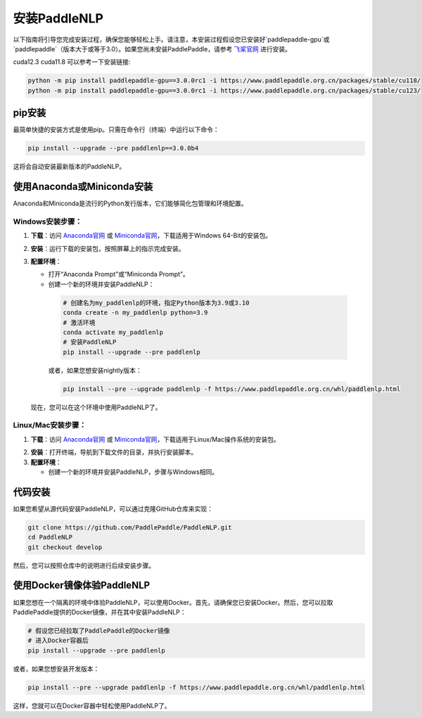 安装PaddleNLP
~~~~~~~~~~~~~~~

以下指南将引导您完成安装过程，确保您能够轻松上手。请注意，本安装过程假设您已安装好`paddlepaddle-gpu`或`paddlepaddle`（版本大于或等于3.0）。如果您尚未安装PaddlePaddle，请参考 `飞桨官网`_ 进行安装。

.. _飞桨官网: https://www.paddlepaddle.org.cn/

cuda12.3 cuda11.8 可以参考一下安装链接:

.. code-block:: bash

  python -m pip install paddlepaddle-gpu==3.0.0rc1 -i https://www.paddlepaddle.org.cn/packages/stable/cu118/
  python -m pip install paddlepaddle-gpu==3.0.0rc1 -i https://www.paddlepaddle.org.cn/packages/stable/cu123/


pip安装
--------

最简单快捷的安装方式是使用pip。只需在命令行（终端）中运行以下命令：

.. code-block:: bash

  pip install --upgrade --pre paddlenlp==3.0.0b4

这将会自动安装最新版本的PaddleNLP。

使用Anaconda或Miniconda安装
--------------------------

Anaconda和Miniconda是流行的Python发行版本，它们能够简化包管理和环境配置。


**Windows安装步骤**：
^^^^^^^^^^^^^^^^^^^^^

1. **下载**：访问 `Anaconda官网`_ 或 `Miniconda官网`_，下载适用于Windows 64-Bit的安装包。

.. _`Anaconda官网`: https://www.anaconda.com/download/success
.. _`Miniconda官网`: https://docs.anaconda.com/miniconda/

2. **安装**：运行下载的安装包，按照屏幕上的指示完成安装。

3. **配置环境**：

   - 打开“Anaconda Prompt”或“Miniconda Prompt”。
   - 创建一个新的环境并安装PaddleNLP：

    .. code-block:: bash

      # 创建名为my_paddlenlp的环境，指定Python版本为3.9或3.10
      conda create -n my_paddlenlp python=3.9
      # 激活环境
      conda activate my_paddlenlp
      # 安装PaddleNLP
      pip install --upgrade --pre paddlenlp

    或者，如果您想安装nightly版本：

    .. code-block:: bash

      pip install --pre --upgrade paddlenlp -f https://www.paddlepaddle.org.cn/whl/paddlenlp.html

   现在，您可以在这个环境中使用PaddleNLP了。


**Linux/Mac安装步骤**：
^^^^^^^^^^^^^^^^^^^^^

1. **下载**：访问 `Anaconda官网`_ 或 `Miniconda官网`_，下载适用于Linux/Mac操作系统的安装包。

.. _`Anaconda官网`: https://www.anaconda.com/download/success
.. _`Miniconda官网`: https://docs.anaconda.com/miniconda/

2. **安装**：打开终端，导航到下载文件的目录，并执行安装脚本。

3. **配置环境**：

   - 创建一个新的环境并安装PaddleNLP，步骤与Windows相同。

代码安装
--------

如果您希望从源代码安装PaddleNLP，可以通过克隆GitHub仓库来实现：

.. code-block:: bash

  git clone https://github.com/PaddlePaddle/PaddleNLP.git
  cd PaddleNLP
  git checkout develop

然后，您可以按照仓库中的说明进行后续安装步骤。

使用Docker镜像体验PaddleNLP
-------------------

如果您想在一个隔离的环境中体验PaddleNLP，可以使用Docker。首先，请确保您已安装Docker。然后，您可以拉取PaddlePaddle提供的Docker镜像，并在其中安装PaddleNLP：

.. code-block:: bash

  # 假设您已经拉取了PaddlePaddle的Docker镜像
  # 进入Docker容器后
  pip install --upgrade --pre paddlenlp

或者，如果您想安装开发版本：

.. code-block:: bash

  pip install --pre --upgrade paddlenlp -f https://www.paddlepaddle.org.cn/whl/paddlenlp.html

这样，您就可以在Docker容器中轻松使用PaddleNLP了。
